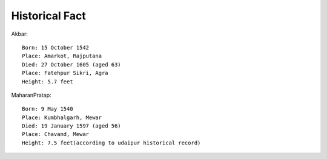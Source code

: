 ===============
Historical Fact
===============

Akbar::

    Born: 15 October 1542
    Place: Amarkot, Rajputana
    Died: 27 October 1605 (aged 63)
    Place: Fatehpur Sikri, Agra
    Height: 5.7 feet


.. image:: images/history/akbar.jpg


MaharanPratap::

    Born: 9 May 1540
    Place: Kumbhalgarh, Mewar
    Died: 19 January 1597 (aged 56)
    Place: Chavand, Mewar
    Height: 7.5 feet(according to udaipur historical record)

.. image:: images/history/MaharanaPratap.jpg
